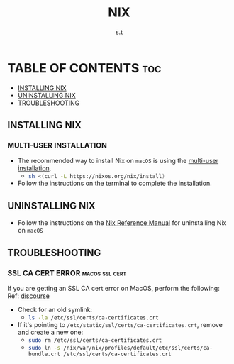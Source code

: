 #+title: NIX
#+author: s.t
#+filetags: :nix:macos:

* TABLE OF CONTENTS :toc:
  - [[#installing-nix][INSTALLING NIX]]
  - [[#uninstalling-nix][UNINSTALLING NIX]]
  - [[#troubleshooting][TROUBLESHOOTING]]

** INSTALLING NIX
*** MULTI-USER INSTALLATION
- The recommended way to install Nix on ~macOS~ is using the [[https://nixos.org/manual/nix/stable/installation/multi-user][multi-user installation]].
  + src_sh{sh <(curl -L https://nixos.org/nix/install)}

- Follow the instructions on the terminal to complete the installation.

** UNINSTALLING NIX
- Follow the instructions on the [[https://nixos.org/manual/nix/stable/installation/uninstall#macos][Nix Reference Manual]] for uninstalling Nix on ~macOS~

** TROUBLESHOOTING
*** SSL CA CERT ERROR :macos:ssl:cert:
If you are getting an SSL CA cert error on MacOS, perform the following: Ref: [[https://discourse.nixos.org/t/ssl-ca-cert-error-on-macos/31171/4][discourse]]
- Check for an old symlink:
  + src_sh{ls -la /etc/ssl/certs/ca-certificates.crt}

- If it's pointing to ~/etc/static/ssl/certs/ca-certificates.crt~, remove and create a new one:
  + src_sh{sudo rm /etc/ssl/certs/ca-certificates.crt}
  + src_sh{sudo ln -s /nix/var/nix/profiles/default/etc/ssl/certs/ca-bundle.crt /etc/ssl/certs/ca-certificates.crt}
